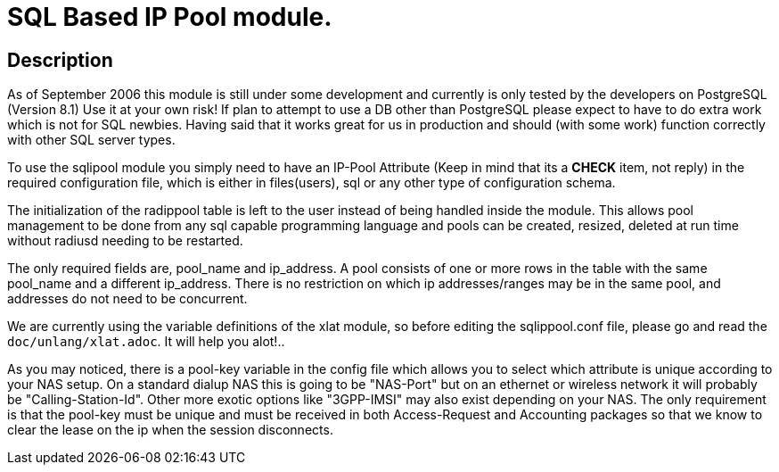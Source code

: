 = SQL Based IP Pool module.

== Description

As of September 2006 this module is still under some development and
currently is only tested by the developers on PostgreSQL (Version 8.1)
Use it at your own risk! If plan to attempt to use a DB other than
PostgreSQL please expect to have to do extra work which is not for SQL
newbies. Having said that it works great for us in production and should
(with some work) function correctly with other SQL server types.

To use the sqlipool module you simply need to have an IP-Pool Attribute
(Keep in mind that its a *CHECK* item, not reply) in the required
configuration file, which is either in files(users), sql or any other
type of configuration schema.

The initialization of the radippool table is left to the user instead of
being handled inside the module. This allows pool management to be done
from any sql capable programming language and pools can be created,
resized, deleted at run time without radiusd needing to be restarted.

The only required fields are, pool_name and ip_address. A pool consists
of one or more rows in the table with the same pool_name and a different
ip_address. There is no restriction on which ip addresses/ranges may be
in the same pool, and addresses do not need to be concurrent.

We are currently using the variable definitions of the xlat module, so
before editing the sqlippool.conf file, please go and read the
`doc/unlang/xlat.adoc`. It will help you alot!..

As you may noticed, there is a pool-key variable in the config file
which allows you to select which attribute is unique according to your
NAS setup. On a standard dialup NAS this is going to be "NAS-Port" but
on an ethernet or wireless network it will probably be
"Calling-Station-Id". Other more exotic options like "3GPP-IMSI" may
also exist depending on your NAS. The only requirement is that the
pool-key must be unique and must be received in both Access-Request and
Accounting packages so that we know to clear the lease on the ip when
the session disconnects.

